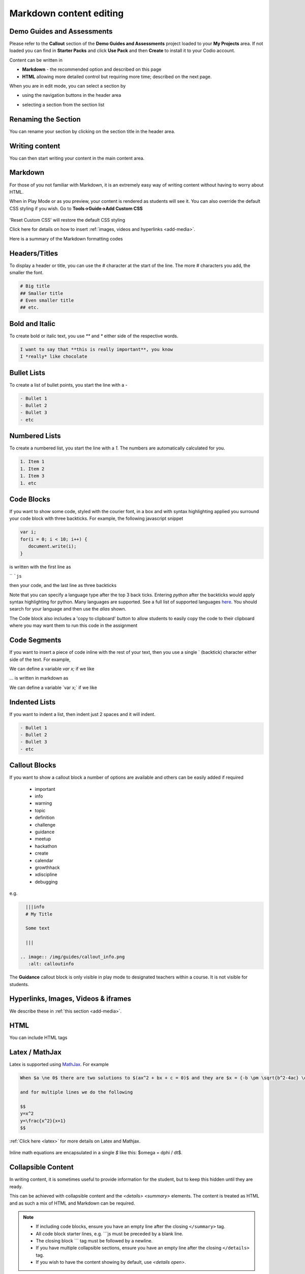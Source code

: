 .. meta::
   :description: Markdown content

.. _markdown-content-editing:

Markdown content editing
========================

Demo Guides and Assessments
***************************
Please refer to the **Callout** section of the **Demo Guides and Assessments** project loaded to your **My Projects** area. If not loaded you can find in **Starter Packs** and click **Use Pack** and then **Create** to install it to your Codio account.

Content can be written in

- **Markdown** - the recommended option and described on this page
- **HTML** allowing more detailed control but requiring more time; described on the next page.

When you are in edit mode, you can select a section by

- using the navigation buttons in the header area
- selecting a section from the section list

  .. image:: /img/guides/editnav.png
     :alt: editnav




Renaming the Section
********************
You can rename your section by clicking on the section title in the header area.

Writing content
***************
You can then start writing your content in the main content area.

Markdown
********
For those of you not familiar with Markdown, it is an extremely easy way of writing content without having to worry about HTML.

When in Play Mode or as you preview, your content is rendered as students will see it. You can also override the default CSS styling if you wish. Go to **Tools->Guide->Add Custom CSS**

  .. image:: /img/guides/guidecss.png
     :alt: Guide CSS



'Reset Custom CSS' will restore the default CSS styling

Click here for details on how to insert :ref:`images, videos and hyperlinks <add-media>`.

Here is a summary of the Markdown formatting codes

Headers/Titles
**************
To display a header or title, you can use the `#` character at the start of the line. The more `#` characters you add, the smaller the font.

.. code:: markdown

    # Big title
    ## Smaller title
    # Even smaller title
    ## etc.


Bold and Italic
***************
To create bold or italic text, you use `**` and `*` either side of the respective words.

.. code:: markdown

    I want to say that **this is really important**, you know
    I *really* like chocolate


Bullet Lists
************
To create a list of bullet points, you start the line with a `-`

.. code:: markdown

    - Bullet 1
    - Bullet 2
    - Bullet 3
    - etc


Numbered Lists
**************
To create a numbered list, you start the line with a `1.` The numbers are automatically calculated for you.

.. code:: markdown

    1. Item 1
    1. Item 2
    1. Item 3
    1. etc

Code Blocks
***********
If you want to show some code, styled with the courier font, in a box and with syntax highlighting applied you surround your code block with three backticks. For example, the following javascript snippet

.. code:: javascript

    var i;
    for(i = 0; i < 10; i++) {
       document.write(i);
    }


is written with the first line as

`` ```js``

then your code, and the last line as three backticks


Note that you can specify a language type after the top 3 back ticks. Entering `python` after the backticks would apply syntax highlighting for python. Many languages are supported. See a full list of supported languages `here <https://github.com/github/linguist/blob/master/lib/linguist/languages.yml>`_. You should search for your language and then use the `alias` shown.

The Code block also includes a 'copy to clipboard' button to allow students to easily copy the code to their clipboard where you may want them to run this code in the assignment

  .. image:: /img/guides/copyclipboard.png
     :alt: copy to clipboard





Code Segments
*************
If you want to insert a piece of code inline with the rest of your text, then you use a single \` (backtick) character either side of the text. For example,

We can define a variable `var x;` if we like

... is written in markdown as

We can define a variable \`var x;\` if we like


Indented Lists
**************
If you want to indent a list, then indent just 2 spaces and it will indent.

.. code:: markdown

      - Bullet 1
      - Bullet 2
      - Bullet 3
      - etc


Callout Blocks
**************
If you want to show a callout block a number of options are available and others can be easily added if required

  - important
  - info
  - warning
  - topic
  - definition
  - challenge
  - guidance
  - meetup
  - hackathon
  - create
  - calendar
  - growthhack
  - xdiscipline
  - debugging

e.g.

.. code:: markdown

    |||info
    # My Title

    Some text

    |||

  .. image:: /img/guides/callout_info.png
     :alt: calloutinfo




The **Guidance** callout block is only visible in play mode to designated teachers within a course. It is not visible for students.


Hyperlinks, Images, Videos & iframes
************************************
We describe these in :ref:`this section <add-media>`.

HTML
****
You can include HTML tags


Latex / MathJax
***************

Latex is supported using `MathJax <http://www.mathjax.org/>`_. For example

.. code:: markdown

    When $a \ne 0$ there are two solutions to $(ax^2 + bx + c = 0)$ and they are $x = {-b \pm \sqrt{b^2-4ac} \over 2a}$

    and for multiple lines we do the following

    $$
    y=x^2
    y=\frac{x^2}{x+1}
    $$


:ref:`Click here <latex>` for more details on Latex and Mathjax.

  .. image:: /img/guides/mathjax.png
     :alt: MathJax



Inline math equations are encapsulated in a single `$` like this: $\omega = d\phi / dt$.

Collapsible Content
*******************
In writing content, it is sometimes useful to provide information for the student, but to keep this hidden until they are ready.

This can be achieved with collapsible content and the `<details> <summary>` elements. The content is treated as HTML and as such a mix of HTML and Markdown can be required.

.. Note::

  - If including code blocks, ensure you have an empty line after the closing ``</summary>`` tag.
  - All code block starter lines, e.g. ```js must be preceded by a blank line. 
  - The closing block ``` tag must be followed by a newline. 
  - If you have multiple collapsible sections, ensure you have an empty line after the closing ``</details>`` tag.
  - If you wish to have the content showing by default, use `<details  open>`.

Example
-------

  .. image:: /img/guides/collapsible.png
     :alt: CollapsibleContent




To achieve this result, the code is comprised below (in 3 code blocks to ensure all presents correctly here)

.. code:: markdown

    ###Example Collapsible Content

    <details><summary>
        There are some <b>Special Numeric Values</b> which are part of the number data type. For each of the variables <code>a</code> <code>b</code>and <code>c</code> print out their data types and values.
    </summary><hr>

    The result of any mathematical operation will produce a value of type `number`.

    1. Variable `a` contains a value of `infinity` which represents mathematical infinity.
    2. Variable `b` is assigned a value where the left-hand operator looks like a `string` however JavaScript tries to convert it into a number which is successful.
    3. In the case of variable `c`, the string can't be converted and the operation returns the value of `NaN` which means _not a number_. If this is then used in susequent operations the value cascades and the result will also be `NaN`.

.. code:: markdown

    <h6>Code Block</h6>

    ```js `
    const name = {
            first: 'John',
            'last name': 'Doe',
            dob: {
                year: 1970,
                month: 'January'
        }
    }

.. code:: markdown

    </details>



